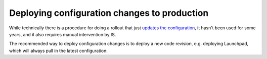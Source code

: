 =============================================
Deploying configuration changes to production
=============================================

While technically there is a procedure for doing a rollout that just
`updates the configuration <https://wiki.canonical.com/InformationInfrastructure/OSA/LaunchpadRollout#Config-only_Rollouts>`_,
it hasn't been used for some years, and it also requires manual intervention by
IS.

The recommended way to deploy configuration changes is to deploy a new code
revision, e.g. deploying Launchpad, which will always pull in the latest
configuration.

